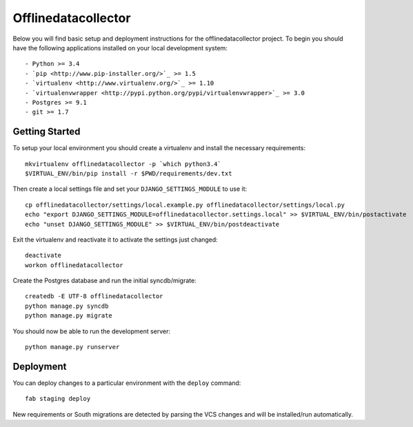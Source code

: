

Offlinedatacollector
========================

Below you will find basic setup and deployment instructions for the offlinedatacollector
project. To begin you should have the following applications installed on your
local development system::

- Python >= 3.4
- `pip <http://www.pip-installer.org/>`_ >= 1.5
- `virtualenv <http://www.virtualenv.org/>`_ >= 1.10
- `virtualenvwrapper <http://pypi.python.org/pypi/virtualenvwrapper>`_ >= 3.0
- Postgres >= 9.1
- git >= 1.7


Getting Started
------------------------

To setup your local environment you should create a virtualenv and install the
necessary requirements::

    mkvirtualenv offlinedatacollector -p `which python3.4`
    $VIRTUAL_ENV/bin/pip install -r $PWD/requirements/dev.txt

Then create a local settings file and set your ``DJANGO_SETTINGS_MODULE`` to use it::

    cp offlinedatacollector/settings/local.example.py offlinedatacollector/settings/local.py
    echo "export DJANGO_SETTINGS_MODULE=offlinedatacollector.settings.local" >> $VIRTUAL_ENV/bin/postactivate
    echo "unset DJANGO_SETTINGS_MODULE" >> $VIRTUAL_ENV/bin/postdeactivate

Exit the virtualenv and reactivate it to activate the settings just changed::

    deactivate
    workon offlinedatacollector

Create the Postgres database and run the initial syncdb/migrate::

    createdb -E UTF-8 offlinedatacollector
    python manage.py syncdb
    python manage.py migrate

You should now be able to run the development server::

    python manage.py runserver


Deployment
------------------------

You can deploy changes to a particular environment with
the ``deploy`` command::

    fab staging deploy

New requirements or South migrations are detected by parsing the VCS changes and
will be installed/run automatically.
